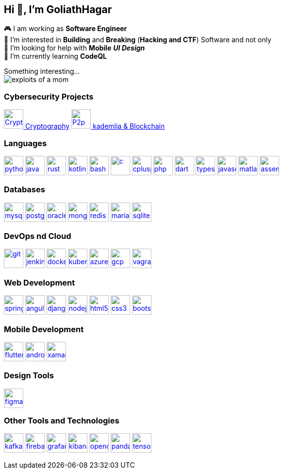 == Hi 👋, I'm GoliathHagar

🎮 I am working as *Software Engineer* +
👀 I’m interested in *Building* and *Breaking* (*Hacking and CTF*) Software and not only +
🤝 I’m looking for help with *Mobile* *_UI Design_* +
🌱 I’m currently learning *CodeQL* +

////
image::https://github-readme-stats.vercel.app/api/top-langs/?username=goliathhagar&hide=html&hide_title=true&hide_border=true&layout=compact&langs_count=10&theme=dark[]
image::https://github-profile-trophy.vercel.app/?username=goliathhagar[] QL
////

Something interesting... +
image:exploits_of_a_mom.png[]

=== Cybersecurity Projects

https://github.com/GoliathHagar/cryptography-training[image:resource/crypto.png[Crypto,40,40] Cryptography]
https://github.com/GoliathHagar/distributed_legder_kademlia[
image:resource/p2p.png[P2p,40,40]
 kademlia & Blockchain]


=== Languages

https://www.python.org[image:https://raw.githubusercontent.com/devicons/devicon/master/icons/python/python-original.svg[python,40,40]]
https://www.java.com[image:https://raw.githubusercontent.com/devicons/devicon/master/icons/java/java-original.svg[java,40,40]]
https://www.rust-lang.org[image:https://raw.githubusercontent.com/devicons/devicon/master/icons/rust/rust-original.svg[rust,40,40]]
https://kotlinlang.org[image:https://www.vectorlogo.zone/logos/kotlinlang/kotlinlang-icon.svg[kotlin,40,40]]
https://www.gnu.org/software/bash/[image:https://www.vectorlogo.zone/logos/gnu_bash/gnu_bash-icon.svg[bash,40,40]]
https://www.cprogramming.com/[image:https://raw.githubusercontent.com/devicons/devicon/master/icons/c/c-original.svg[c,40,40]]
https://www.w3schools.com/cpp/[image:https://raw.githubusercontent.com/devicons/devicon/master/icons/cplusplus/cplusplus-original.svg[cplusplus,40,40]]
https://www.php.net[image:https://raw.githubusercontent.com/devicons/devicon/master/icons/php/php-original.svg[php,40,40]]
https://dart.dev[image:https://www.vectorlogo.zone/logos/dartlang/dartlang-icon.svg[dart,40,40]]
https://www.typescriptlang.org/[image:https://raw.githubusercontent.com/devicons/devicon/master/icons/typescript/typescript-original.svg[typescript,40,40]]
https://developer.mozilla.org/en-US/docs/Web/JavaScript[image:https://raw.githubusercontent.com/devicons/devicon/master/icons/javascript/javascript-original.svg[javascript,40,40]]
https://www.mathworks.com/[image:https://upload.wikimedia.org/wikipedia/commons/2/21/Matlab_Logo.png[matlab,40,40]]
https://en.wikipedia.org/wiki/Assembly_language[image:https://raw.githubusercontent.com/simple-icons/simple-icons/develop/icons/assemblyscript.svg[assembly,40,40]]

=== Databases

https://www.mysql.com/[image:https://raw.githubusercontent.com/devicons/devicon/master/icons/mysql/mysql-original-wordmark.svg[mysql,40,40]]
https://www.postgresql.org[image:https://raw.githubusercontent.com/devicons/devicon/master/icons/postgresql/postgresql-original-wordmark.svg[postgresql,40,40]]
https://www.oracle.com/[image:https://raw.githubusercontent.com/devicons/devicon/master/icons/oracle/oracle-original.svg[oracle,40,40]]
https://www.mongodb.com/[image:https://raw.githubusercontent.com/devicons/devicon/master/icons/mongodb/mongodb-original-wordmark.svg[mongodb,40,40]]
https://redis.io[image:https://raw.githubusercontent.com/devicons/devicon/master/icons/redis/redis-original-wordmark.svg[redis,40,40]]
https://mariadb.org/[image:https://www.vectorlogo.zone/logos/mariadb/mariadb-icon.svg[mariadb,40,40]]
https://www.sqlite.org/[image:https://www.vectorlogo.zone/logos/sqlite/sqlite-icon.svg[sqlite,40,40]]

=== DevOps nd Cloud

https://git-scm.com/[image:https://www.vectorlogo.zone/logos/git-scm/git-scm-icon.svg[git,40,40]]
https://www.jenkins.io[image:https://www.vectorlogo.zone/logos/jenkins/jenkins-icon.svg[jenkins,40,40]]
https://www.docker.com/[image:https://raw.githubusercontent.com/devicons/devicon/master/icons/docker/docker-original-wordmark.svg[docker,40,40]]
https://kubernetes.io[image:https://www.vectorlogo.zone/logos/kubernetes/kubernetes-icon.svg[kubernetes,40,40]]
https://azure.microsoft.com/en-in/[image:https://www.vectorlogo.zone/logos/microsoft_azure/microsoft_azure-icon.svg[azure,40,40]]
https://cloud.google.com[image:https://www.vectorlogo.zone/logos/google_cloud/google_cloud-icon.svg[gcp,40,40]]
https://www.vagrantup.com/[image:https://www.vectorlogo.zone/logos/vagrantup/vagrantup-icon.svg[vagrant,40,40]]

=== Web Development

https://spring.io/[image:https://www.vectorlogo.zone/logos/springio/springio-icon.svg[spring,40,40]]
https://angular.io[image:https://angular.io/assets/images/logos/angular/angular.svg[angular,40,40]]
https://www.djangoproject.com/[image:https://cdn.worldvectorlogo.com/logos/django.svg[django,40,40]]
https://nodejs.org[image:https://raw.githubusercontent.com/devicons/devicon/master/icons/nodejs/nodejs-original-wordmark.svg[nodejs,40,40]]
https://www.w3.org/html/[image:https://raw.githubusercontent.com/devicons/devicon/master/icons/html5/html5-original-wordmark.svg[html5,40,40]]
https://www.w3schools.com/css/[image:https://raw.githubusercontent.com/devicons/devicon/master/icons/css3/css3-original-wordmark.svg[css3,40,40]]
https://getbootstrap.com[image:https://raw.githubusercontent.com/devicons/devicon/master/icons/bootstrap/bootstrap-plain-wordmark.svg[bootstrap,40,40]]

=== Mobile Development

https://flutter.dev[image:https://www.vectorlogo.zone/logos/flutterio/flutterio-icon.svg[flutter,40,40]]
https://developer.android.com[image:https://raw.githubusercontent.com/devicons/devicon/master/icons/android/android-original-wordmark.svg[android,40,40]]
https://dotnet.microsoft.com/apps/xamarin[image:https://raw.githubusercontent.com/detain/svg-logos/780f25886640cef088af994181646db2f6b1a3f8/svg/xamarin.svg[xamarin,40,40]]

=== Design Tools

https://www.figma.com/[image:https://www.vectorlogo.zone/logos/figma/figma-icon.svg[figma,40,40]]

=== Other Tools and Technologies

https://kafka.apache.org/[image:https://www.vectorlogo.zone/logos/apache_kafka/apache_kafka-icon.svg[kafka,40,40]]
https://firebase.google.com/[image:https://www.vectorlogo.zone/logos/firebase/firebase-icon.svg[firebase,40,40]]
https://grafana.com[image:https://www.vectorlogo.zone/logos/grafana/grafana-icon.svg[grafana,40,40]]
https://www.elastic.co/kibana[image:https://www.vectorlogo.zone/logos/elasticco_kibana/elasticco_kibana-icon.svg[kibana,40,40]]
https://opencv.org/[image:https://www.vectorlogo.zone/logos/opencv/opencv-icon.svg[opencv,40,40]]
https://pandas.pydata.org/[image:https://raw.githubusercontent.com/devicons/devicon/2ae2a900d2f041da66e950e4d48052658d850630/icons/pandas/pandas-original.svg[pandas,40,40]]
https://www.tensorflow.org[image:https://www.vectorlogo.zone/logos/tensorflow/tensorflow-icon.svg[tensorflow,40,40]]
